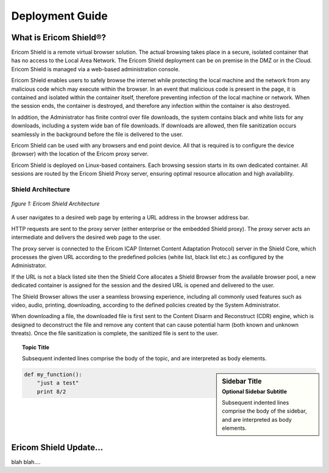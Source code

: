 Deployment Guide
============

What is Ericom Shield®?
-----------------------

Ericom Shield is a remote virtual browser solution. The actual browsing takes place in a secure, isolated container that has no access to the Local Area Network. The Ericom Shield deployment can be on premise in the DMZ or in the Cloud. Ericom Shield is managed via a web-based administration console.

Ericom Shield enables users to safely browse the internet while protecting the local machine and the network from any malicious code which may execute within the browser. In an event that malicious code is present in the page, it is contained and isolated within the container itself, therefore preventing infection of the local machine or network. When the session ends, the container is destroyed, and therefore any infection within the container is also destroyed.

In addition, the Administrator has finite control over file downloads, the system contains black and white lists for any downloads, including a system wide ban of file downloads. If downloads are allowed, then file sanitization occurs seamlessly in the background before the file is delivered to the user.

Ericom Shield can be used with any browsers and end point device. All that is required is to configure the device (browser) with the location of the Ericom proxy server.

Ericom Shield is deployed on Linux-based containers. Each browsing session starts in its own dedicated container. All sessions are routed by the Ericom Shield Proxy server, ensuring optimal resource allocation and high availability.

Shield Architecture
^^^^^^^^^^^^^^^^^^^
.. figure:: images/Architecture_f1.png	
	:scale: 75%
	:alt: Ericom Shield Architecture 
	:align: center

	*figure 1: Ericom Shield Architecture*



A user navigates to a desired web page by entering a URL address in the browser address bar.

HTTP requests are sent to the proxy server (either enterprise or the embedded Shield proxy). The proxy server acts an intermediate and delivers the desired web page to the user.

The proxy server is connected to the Ericom ICAP (Internet Content Adaptation Protocol) server in the Shield Core, which processes the given URL according to the predefined policies (white list, black list etc.) as configured by the Administrator.

If the URL is not a black listed site then the Shield Core allocates a Shield Browser from the available browser pool, a new dedicated container is assigned for the session and the desired URL is opened and delivered to the user.

The Shield Browser allows the user a seamless browsing experience, including all commonly used features such as video, audio, printing, downloading, according to the defined policies created by the System Administrator.

When downloading a file, the downloaded file is first sent to the Content Disarm and Reconstruct (CDR) engine, which is designed to deconstruct the file and remove any content that can cause potential harm (both known and unknown threats). Once the file sanitization is complete, the sanitized file is sent to the user.

.. topic:: Topic Title

    Subsequent indented lines comprise
    the body of the topic, and are
    interpreted as body elements.
	

.. sidebar:: Sidebar Title
   :subtitle: Optional Sidebar Subtitle

   Subsequent indented lines comprise
   the body of the sidebar, and are
   interpreted as body elements.


.. code:: python

  def my_function():
      "just a test"
      print 8/2
	  
	  
	  
   
Ericom Shield Update...
-----------------------

blah blah....
